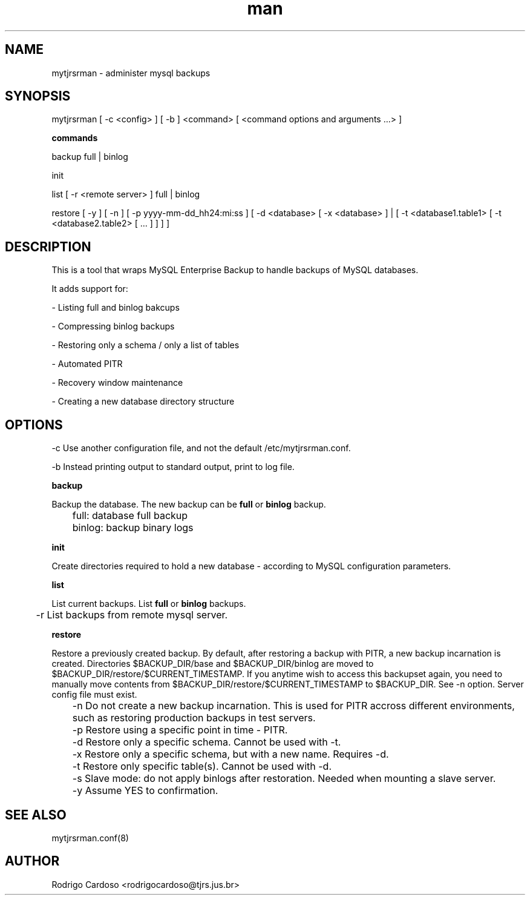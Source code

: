 .\" Manpage for mytjrsrman.

.TH man 1 "mytjrsrman man page"

.SH NAME

mytjrsrman \- administer mysql backups

.SH SYNOPSIS

mytjrsrman [ -c <config> ] [ -b ] <command> [ <command options and arguments ...> ]

.B commands

backup full | binlog

init

list [ -r <remote server> ] full | binlog

restore [ -y ] [ -n ] [ -p yyyy-mm-dd_hh24:mi:ss ] [ -d <database> [ -x <database> ] | [ -t <database1.table1> [ -t <database2.table2> [ ... ] ] ] ]

.SH DESCRIPTION

This is a tool that wraps MySQL Enterprise Backup to handle backups of MySQL databases.

It adds support for:

- Listing full and binlog bakcups

- Compressing binlog backups

- Restoring only a schema / only a list of tables

- Automated PITR

- Recovery window maintenance

- Creating a new database directory structure

.SH OPTIONS

-c Use another configuration file, and not the default /etc/mytjrsrman.conf.

-b Instead printing output to standard output, print to log file.


.B backup

Backup the database. The new backup can be \fBfull\fR or \fBbinlog\fR backup.

	full: database full backup


	binlog: backup binary logs


.B init

Create directories required to hold a new database - according to MySQL configuration parameters.

.B list

List current backups. List \fBfull\fR or \fBbinlog\fR backups.

	-r List backups from remote mysql server.

.B restore

Restore a previously created backup.
By default, after restoring a backup with PITR, a new backup incarnation is created. Directories $BACKUP_DIR/base and $BACKUP_DIR/binlog are moved to $BACKUP_DIR/restore/$CURRENT_TIMESTAMP.
If you anytime wish to access this backupset again, you need to manually move contents from $BACKUP_DIR/restore/$CURRENT_TIMESTAMP to $BACKUP_DIR. See -n option.
Server config file must exist.

	-n Do not create a new backup incarnation. This is used for PITR accross different environments, such as restoring production backups in test servers.

	-p Restore using a specific point in time - PITR.

	-d Restore only a specific schema. Cannot be used with -t.

	-x Restore only a specific schema, but with a new name. Requires -d.

	-t Restore only specific table(s). Cannot be used with -d.

	-s Slave mode: do not apply binlogs after restoration. Needed when mounting a slave server.
	
	-y Assume YES to confirmation.

.SH SEE ALSO

mytjrsrman.conf(8)

.SH AUTHOR

Rodrigo Cardoso <rodrigocardoso@tjrs.jus.br>
